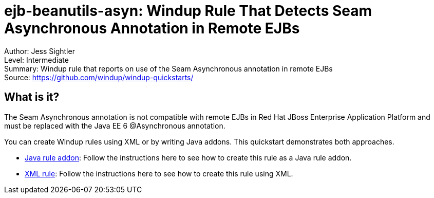 [[ejb-beanutils-asyn-windup-rule-that-detects-seam-asynchronous-annotation-in-remote-ejbs]]
= ejb-beanutils-asyn: Windup Rule That Detects Seam Asynchronous Annotation in Remote EJBs

Author: Jess Sightler +
Level: Intermediate +
Summary: Windup rule that reports on use of the Seam Asynchronous annotation in remote EJBs + 
Source: https://github.com/windup/windup-quickstarts/ +

[[what-is-it]]
== What is it?

The Seam Asynchronous annotation is not compatible with remote EJBs in Red Hat JBoss Enterprise Application Platform and must be replaced with the Java EE 6 @Asynchronous annotation.

You can create Windup rules using XML or by writing Java addons. This quickstart demonstrates both approaches.

* link:rules-java/README.adoc[Java rule addon]: Follow the instructions here to see how to create this rule as a Java rule addon.
* link:rules-xml/README.adoc[XML rule]: Follow the instructions here to see how to create this rule using XML.
